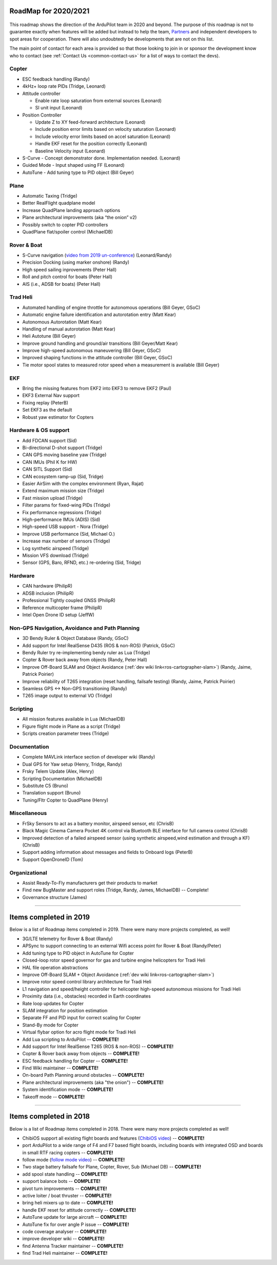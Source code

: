 .. _roadmap:
    
=====================
RoadMap for 2020/2021
=====================

   .. image:: ../images/roadmap-topimage.jpg
       :width: 40%

This roadmap shows the direction of the ArduPilot team in 2020 and beyond.  The purpose of this roadmap
is not to guarantee exactly when features will be added but instead to help the team, `Partners <https://ardupilot.org/about/Partners>`__
and independent developers to spot areas for cooperation.  There will also undoubtedly be developments that are not on this list.

The main point of contact for each area is provided so that those looking to join in or sponsor the development
know who to contact (see :ref:`Contact Us <common-contact-us>` for a list of ways to contact the devs).


Copter
---------------------------------

- ESC feedback handling (Randy)
- 4kHz+ loop rate PIDs (Tridge, Leonard)

- Attitude controller

  - Enable rate loop saturation from external sources (Leonard)
  - SI unit input (Leonard)

- Position Controller

  - Update Z to XY feed-forward architecture (Leonard)
  - Include position error limits based on velocity saturation (Leonard)
  - Include velocity error limits based on accel saturation (Leonard)
  - Handle EKF reset for the position correctly (Leonard)
  - Baseline Velocity input (Leonard)
  
- S-Curve
  - Concept demonstrator done. Implementation needed. (Leonard)
		
- Guided Mode
  - Input shaped using FF (Leonard)
		
- AutoTune
  - Add tuning type to PID object (Bill Geyer)
  
  
Plane
--------------------------

- Automatic Taxing (Tridge)
- Better RealFlight quadplane model
- Increase QuadPlane landing approach options
- Plane architectural improvements (aka “the onion” v2)
- Possibly switch to copter PID controllers
- QuadPlane flat/spoiler control (MichaelDB)
  

Rover & Boat
------------

- S-Curve navigation (`video from 2019 un-conference <https://www.youtube.com/watch?v=LHq5o9zgNWk>`__) (Leonard/Randy)
- Precision Docking (using marker onshore) (Randy)
- High speed sailing inprovements (Peter Hall)
- Roll and pitch control for boats (Peter Hall)
- AIS (i.e., ADSB for boats) (Peter Hall)


Trad Heli
---------

- Automated handling of engine throttle for autonomous operations (Bill Geyer, GSoC)
- Automatic engine failure identification and autorotation entry (Matt Kear)
- Autonomous Autorotation (Matt Kear)
- Handling of manual autorotation (Matt Kear)
- Heli Autotune (Bill Geyer)
- Improve ground handling and ground/air transitions (Bill Geyer/Matt Kear)
- Improve high-speed autonomous maneuvering (Bill Geyer, GSoC)
- Improved shaping functions in the attitude controller (Bill Geyer, GSoC)
- Tie motor spool states to measured rotor speed when a measurement is available (Bill Geyer)


EKF
---

- Bring the missing features from EKF2 into EKF3 to remove EKF2 (Paul)
- EKF3 External Nav support
- Fixing replay (PeterB)
- Set EKF3 as the default
- Robust yaw estimator for Copters


Hardware & OS support
---------------------

- Add FDCAN support (Sid)
- Bi-directional D-shot support (Tridge)
- CAN GPS moving baseline yaw (Tridge)
- CAN IMUs (Phil K for HW)
- CAN SITL Support (Sid)
- CAN ecosystem ramp-up (Sid, Tridge)
- Easier AirSim with the complex environment (Ryan, Rajat)
- Extend maximum mission size	(Tridge)
- Fast mission upload (Tridge)
- Filter params for fixed-wing PIDs (Tridge)
- Fix performance regressions (Tridge)
- High-performance IMUs (ADIS) (Sid)
- High-speed USB support - Nora (Tridge)
- Improve USB performance	(Sid, Michael O.)
- Increase max number of sensors (Tridge)
- Log synthetic airspeed (Tridge)
- Mission VFS download (Tridge)
- Sensor (GPS, Baro, RFND, etc.) re-ordering (Sid, Tridge)


Hardware
--------

- CAN hardware (PhilipR)
- ADSB inclusion (PhilipR)
- Professional Tightly coupled GNSS (PhilipR)
- Reference multicopter frame (PhilipR)
- Intel Open Drone ID setup (JeffW)


Non-GPS Navigation, Avoidance and Path Planning
-----------------------------------------------

- 3D Bendy Ruler & Object Database (Randy, GSoC)
- Add support for Intel RealSense D435 (ROS & non-ROS) (Patrick, GSoC)
- Bendy Ruler try re-implementing bendy ruler as Lua (Tridge)
- Copter & Rover back away from objects (Randy, Peter Hall)
- Improve Off-Board SLAM and Object Avoidance (:ref:`dev wiki link<ros-cartographer-slam>`) (Randy, Jaime, Patrick Poirier)
- Improve reliability of T265 integration (reset handling, failsafe testing) (Randy, Jaime, Patrick Poirier)
- Seamless GPS <-> Non-GPS transitioning (Randy)
- T265 image output to external VO (Tridge)


Scripting
---------

- All mission features available in Lua (MichaelDB)
- Figure flight mode in Plane as a script (Tridge)
- Scripts creation parameter trees (Tridge)


Documentation
-------------

- Complete MAVLink interface section of developer wiki (Randy)
- Dual GPS for Yaw setup (Henry, Tridge, Randy)
- Frsky Telem Update (Alex, Henry)
- Scripting Documentation (MichaelDB)
- Substitute C5 (Bruno)
- Translation support (Bruno)
- Tuning/Fltr Copter to QuadPlane (Henry)


Miscellaneous 
-------------

- FrSky Sensors to act as a battery monitor, airspeed sensor, etc (ChrisB)
- Black Magic Cinema Camera Pocket 4K control via Bluetooth BLE interface for full camera control (ChrisB)
- Improved detection of a failed airspeed sensor (using synthetic airspeed,wind estimation and through a KF) (ChrisB)
- Support adding information about messages and fields to Onboard logs (PeterB)
- Support OpenDroneID (Tom)


Organizational
--------------

- Assist Ready-To-Fly manufacturers get their products to market
- Find new BugMaster and support roles (Tridge, Randy, James, MichaelDB) -- Complete!
- Governance structure (James)


---------------------------------------------

=======================
Items completed in 2019
=======================

Below is a list of Roadmap items completed in 2019.  There were many more projects completed, as well!


- 3G/LTE telemetry for Rover & Boat (Randy)
- APSync to support connecting to an external Wifi access point for Rover & Boat (Randy/Peter)
- Add tuning type to PID object in AutoTune for Copter
- Closed-loop rotor speed governor for gas and turbine engine helicopters for Tradi Heli
- HAL file operation abstractions
- Improve Off-Board SLAM + Object Avoidance (:ref:`dev wiki link<ros-cartographer-slam>`)
- Improve rotor speed control library architecture for Tradi Heli
- L1 navigation and speed/height controller for helicopter high-speed autonomous missions for Tradi Heli
- Proximity data (i.e., obstacles) recorded in Earth coordinates
- Rate loop updates for Copter
- SLAM integration for position estimation
- Separate FF and PID input for correct scaling for Copter
- Stand-By mode for Copter
- Virtual flybar option for acro flight mode for Tradi Heli
- Add Lua scripting to ArduPilot -- **COMPLETE!**
- Add support for Intel RealSense T265 (ROS & non-ROS) -- **COMPLETE!**
- Copter & Rover back away from objects -- **COMPLETE!**
- ESC feedback handling for Copter -- **COMPLETE!**
- Find Wiki maintainer -- **COMPLETE!**
- On-board Path Planning around obstacles -- **COMPLETE!**
- Plane architectural improvements (aka "the onion") -- **COMPLETE!**
- System identification mode -- **COMPLETE!**
- Takeoff mode -- **COMPLETE!**


---------------------------------------------

=======================
Items completed in 2018
=======================

Below is a list of Roadmap items completed in 2018.  There were many more projects completed as well!

- ChibiOS support all existing flight boards and features (`ChibiOS video <https://www.youtube.com/watch?v=y2KCB0a3xMg>`_) -- **COMPLETE!**
- port ArduPilot to a wide range of F4 and F7 based flight boards, including boards with integrated OSD and boards in small RTF racing copters -- **COMPLETE!**
- follow mode (`follow mode video <https://www.youtube.com/watch?v=uiJURjgP460>`_) -- **COMPLETE!**
- Two stage battery failsafe for Plane, Copter, Rover, Sub (Michael DB) -- **COMPLETE!**
- add spool state handling -- **COMPLETE!**
- support balance bots -- **COMPLETE!**
- pivot turn improvements -- **COMPLETE!**
- active loiter / boat thruster -- **COMPLETE!**
- bring heli mixers up to date -- **COMPLETE!**
- handle EKF reset for attitude correctly -- **COMPLETE!**
- AutoTune update for large aircraft -- **COMPLETE!**
- AutoTune fix for over angle P issue -- **COMPLETE!**
- code coverage analyser -- **COMPLETE!**
- improve developer wiki -- **COMPLETE!**
- find Antenna Tracker maintainer -- **COMPLETE!**
- find Trad Heli maintainer -- **COMPLETE!**
